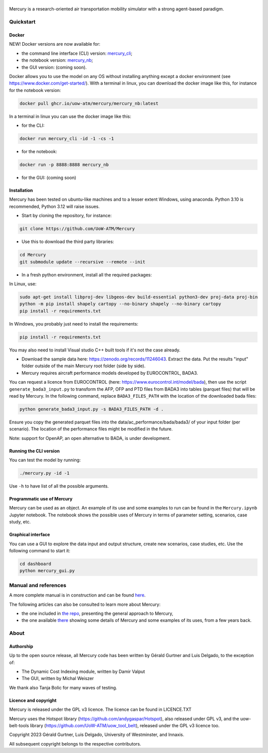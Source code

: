 .. figure:: mercury_logo_small.png
   :alt: mercury_logo_small.png
\
\
|ImageLinkBadgeDocs|_
|ImageLinkBadgeDocker|_

.. |ImageLinkBadgeDocs| image:: https://github.com/UoW-ATM/Mercury/actions/workflows/docs.yml/badge.svg
.. _ImageLinkBadgeDocs: https://github.com/UoW-ATM/Mercury/actions/workflows/docs.yml/

.. |ImageLinkBadgeDocker| image:: https://github.com/UoW-ATM/Mercury/actions/workflows/docker.yml/badge.svg
.. _ImageLinkBadgeDocker: https://github.com/UoW-ATM/Mercury/actions/workflows/docker.yml/

Mercury is a research-oriented air transportation mobility simulator
with a strong agent-based paradigm.

.. inclusion-marker-do-not-remove

Quickstart
==========

Docker
------

NEW! Docker versions are now available for:

- the command line interface (CLI) version: `mercury_cli <https://github.com/orgs/UoW-ATM/packages/container/package/mercury%2Fmercury_cli>`_;
- the notebook version: `mercury_nb <https://github.com/orgs/UoW-ATM/packages/container/package/mercury%2Fmercury_nb>`_;
- the GUI version: (coming soon).

Docker allows you to use the model on any OS without installing anything except a docker environment (see https://www.docker.com/get-started/).
With a terminal in linux, you can download the docker image like this, for instance for the notebook version:

.. code:: bash

    docker pull ghcr.io/uow-atm/mercury/mercury_nb:latest

In a terminal in linux you can use the docker image like this:

- for the CLI:

.. code:: bash

    docker run mercury_cli -id -1 -cs -1

- for the notebook:

.. code:: bash

    docker run -p 8888:8888 mercury_nb

- for the GUI: (coming soon)



Installation
------------
Mercury has been tested on ubuntu-like machines and to a lesser extent Windows, using anaconda. Python 3.10 is
recommended, Python 3.12 will raise issues.

-  Start by cloning the repository, for instance:

.. code:: bash

    git clone https://github.com/UoW-ATM/Mercury

-  Use this to download the third party libraries:

.. code:: bash

   cd Mercury
   git submodule update --recursive --remote --init

-  In a fresh python environment, install all the required packages:

In Linux, use:

.. code:: bash

   sudo apt-get install libproj-dev libgeos-dev build-essential python3-dev proj-data proj-bin
   python -m pip install shapely cartopy --no-binary shapely --no-binary cartopy
   pip install -r requirements.txt

In Windows, you probably just need to install the requirements:

.. code-block:: bash

    pip install -r requirements.txt

You may also need to install Visual studio C++ built tools if it's not the case already.

-  Download the sample data here:
   https://zenodo.org/records/11246043. Extract the data. Put the results "input" folder outside of the main Mercury root folder (side by side).

-  Mercury requires aircraft performance models developed by EUROCONTROL, BADA3.
You can request a licence from EUROCONTROL (here: https://www.eurocontrol.int/model/bada), then use the script ``generate_bada3_input.py`` to transform the AFP, OFP
and PTD files from BADA3 into tables (parquet files) that will be read by Mercury. In the following command, replace
``BADA3_FILES_PATH`` with the location of the downloaded bada files:

.. code:: bash

   python generate_bada3_input.py -s BADA3_FILES_PATH -d .

Ensure you copy the generated parquet files into the data/ac_performance/bada/bada3/ of your input folder (per scenario).
The location of the performance files might be modified in the future.

Note: support for OpenAP, an open alternative to BADA, is under development.

Running the CLI version
-----------------------

You can test the model by running:

.. code:: bash

   ./mercury.py -id -1

Use ``-h`` to have list of all the possible arguments.

Programmatic use of Mercury
---------------------------

Mercury can be used as an object. An example of its use and some
examples to run can be found in the ``Mercury.ipynb`` Jupyter notebook.
The notebook shows the possible uses of Mercury in terms of parameter
setting, scenarios, case study, etc.

Graphical interface
-------------------

You can use a GUI to explore the data input and output structure, create
new scenarios, case studies, etc. Use the following command to start it:

.. code:: bash

   cd dashboard
   python mercury_gui.py

.. inclusion-marker-do-not-remove2

Manual and references
=====================

A more complete manual is in construction and can be found here_.

.. _here: https://uow-atm.github.io/Mercury

The following articles can also be consulted to learn more about
Mercury:

-  the one included in `the repo <https://github.com/UoW-ATM/Mercury/blob/master/docs/SIDs_2023_OpenMercury.pdf>`_, presenting the general approach to Mercury,
-  the one available there_ showing some details of Mercury and some examples of its uses, from a few years back.

.. _there: https://www.sciencedirect.com/science/article/abs/pii/S0968090X21003600

.. inclusion-marker-do-not-remove3

About
=====

Authorship
----------

Up to the open source release, all Mercury code has been written by
Gérald Gurtner and Luis Delgado, to the exception of:

-  The Dynamic Cost Indexing module, written by Damir Valput
-  The GUI, written by Michal Weiszer

We thank also Tanja Bolic for many waves of testing.

Licence and copyright
---------------------

Mercury is released under the GPL v3 licence. The licence can be found
in LICENCE.TXT

Mercury uses the Hotspot library
(https://github.com/andygaspar/Hotspot), also released under GPL v3, and
the uow-belt-tools library (https://github.com/UoW-ATM/uow_tool_belt),
released under the GPL v3 licence too.

Copyright 2023 Gérald Gurtner, Luis Delgado, University of Westminster,
and Innaxis.

All subsequent copyright belongs to the respective contributors.

.. inclusion-marker-do-not-remove4



